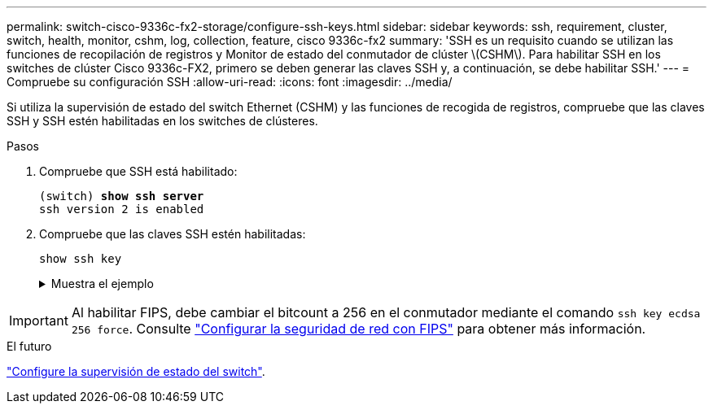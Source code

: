 ---
permalink: switch-cisco-9336c-fx2-storage/configure-ssh-keys.html 
sidebar: sidebar 
keywords: ssh, requirement, cluster, switch, health, monitor, cshm, log, collection, feature, cisco 9336c-fx2 
summary: 'SSH es un requisito cuando se utilizan las funciones de recopilación de registros y Monitor de estado del conmutador de clúster \(CSHM\). Para habilitar SSH en los switches de clúster Cisco 9336c-FX2, primero se deben generar las claves SSH y, a continuación, se debe habilitar SSH.' 
---
= Compruebe su configuración SSH
:allow-uri-read: 
:icons: font
:imagesdir: ../media/


[role="lead"]
Si utiliza la supervisión de estado del switch Ethernet (CSHM) y las funciones de recogida de registros, compruebe que las claves SSH y SSH estén habilitadas en los switches de clústeres.

.Pasos
. Compruebe que SSH está habilitado:
+
[listing, subs="+quotes"]
----
(switch) *show ssh server*
ssh version 2 is enabled
----
. Compruebe que las claves SSH estén habilitadas:
+
`show ssh key`

+
.Muestra el ejemplo
[%collapsible]
====
[listing, subs="+quotes"]
----
(switch)# *show ssh key*

rsa Keys generated:Fri Jun 28 02:16:00 2024

ssh-rsa AAAAB3NzaC1yc2EAAAADAQABAAAAgQDiNrD52Q586wTGJjFAbjBlFaA23EpDrZ2sDCewl7nwlioC6HBejxluIObAH8hrW8kR+gj0ZAfPpNeLGTg3APj/yiPTBoIZZxbWRShywAM5PqyxWwRb7kp9Zt1YHzVuHYpSO82KUDowKrL6lox/YtpKoZUDZjrZjAp8hTv3JZsPgQ==

bitcount:1024
fingerprint:
SHA256:aHwhpzo7+YCDSrp3isJv2uVGz+mjMMokqdMeXVVXfdo

could not retrieve dsa key information

ecdsa Keys generated:Fri Jun 28 02:30:56 2024

ecdsa-sha2-nistp521 AAAAE2VjZHNhLXNoYTItbmlzdHA1MjEAAAAIbmlzdHA1MjEAAACFBABJ+ZX5SFKhS57evkE273e0VoqZi4/32dt+f14fBuKv80MjMsmLfjKtCWy1wgVt1Zi+C5TIBbugpzez529zkFSF0ADb8JaGCoaAYe2HvWR/f6QLbKbqVIewCdqWgxzrIY5BPP5GBdxQJMBiOwEdnHg1u/9Pzh/Vz9cHDcCW9qGE780QHA==

bitcount:521
fingerprint:
SHA256:TFGe2hXn6QIpcs/vyHzftHJ7Dceg0vQaULYRAlZeHwQ

(switch)# *show feature | include scpServer*
scpServer              1          enabled
(switch)# *show feature | include ssh*
sshServer              1          enabled
(switch)#
----
====



IMPORTANT: Al habilitar FIPS, debe cambiar el bitcount a 256 en el conmutador mediante el comando `ssh key ecdsa 256 force`. Consulte https://docs.netapp.com/us-en/ontap/networking/configure_network_security_using_federal_information_processing_standards_@fips@.html#enable-fips["Configurar la seguridad de red con FIPS"^] para obtener más información.

.El futuro
link:../switch-cshm/config-overview.html["Configure la supervisión de estado del switch"].
